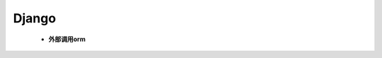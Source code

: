 Django
++++++


  - **外部调用orm**
    
   .. literalinclude:: orm.py
      :language: python
      :linenos:
